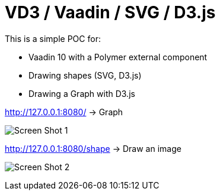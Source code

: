 = VD3 / Vaadin / SVG / D3.js

This is a simple POC for:

* Vaadin 10 with a Polymer external component
* Drawing shapes (SVG, D3.js)
* Drawing a Graph with D3.js

http://127.0.0.1:8080/ -> Graph

image:https://github.com/bindstone/v3d/tree/master/screenshots/Screen_Shot_1.png[]

http://127.0.0.1:8080/shape -> Draw an image

image:https://github.com/bindstone/v3d/tree/master/screenshots/Screen_Shot_2.png[]

